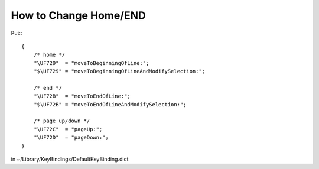 How to Change Home/END
======================

Put:::

    {
        /* home */
        "\UF729"  = "moveToBeginningOfLine:";
        "$\UF729" = "moveToBeginningOfLineAndModifySelection:";

        /* end */
        "\UF72B"  = "moveToEndOfLine:";
        "$\UF72B" = "moveToEndOfLineAndModifySelection:";

        /* page up/down */
        "\UF72C"  = "pageUp:";
        "\UF72D"  = "pageDown:";
    }



in ~/Library/KeyBindings/DefaultKeyBinding.dict